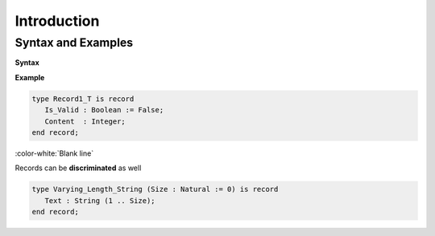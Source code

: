 ==============
Introduction
==============

---------------------
Syntax and Examples
---------------------

**Syntax**

.. container:: source_include 060_record_types/syntax.bnf :start-after:syntax_and_examples_begin :end-before:syntax_and_examples_end :code:bnf

**Example**

.. code:: Ada

   type Record1_T is record
      Is_Valid : Boolean := False;
      Content  : Integer;
   end record;

:color-white:`Blank line`

Records can be **discriminated** as well

.. code:: Ada

    type Varying_Length_String (Size : Natural := 0) is record
       Text : String (1 .. Size);
    end record;
